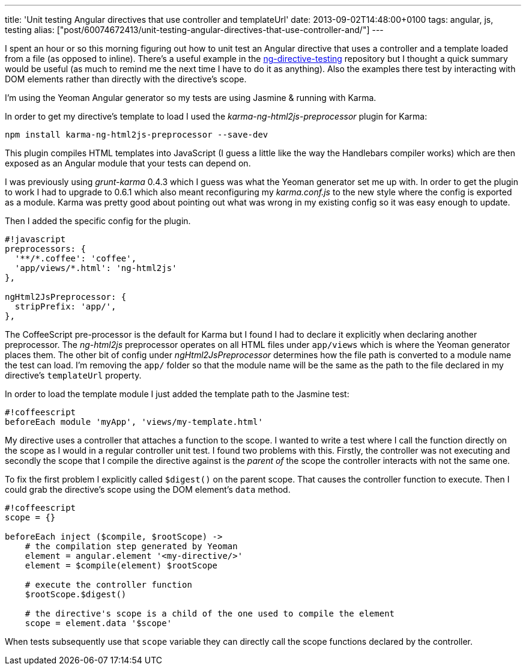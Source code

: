 ---
title: 'Unit testing Angular directives that use controller and templateUrl'
date: 2013-09-02T14:48:00+0100
tags: angular, js, testing
alias: ["post/60074672413/unit-testing-angular-directives-that-use-controller-and/"]
---

I spent an hour or so this morning figuring out how to unit test an Angular directive that uses a controller and a template loaded from a file (as opposed to inline). There's a useful example in the https://github.com/vojtajina/ng-directive-testing[ng-directive-testing] repository but I thought a quick summary would be useful (as much to remind me the next time I have to do it as anything). Also the examples there test by interacting with DOM elements rather than directly with the directive's scope.

I'm using the Yeoman Angular generator so my tests are using Jasmine & running with Karma.

In order to get my directive's template to load I used the _karma-ng-html2js-preprocessor_ plugin for Karma:

----------------------------------------------------
npm install karma-ng-html2js-preprocessor --save-dev
----------------------------------------------------

This plugin compiles HTML templates into JavaScript (I guess a little like the way the Handlebars compiler works) which are then exposed as an Angular module that your tests can depend on.

I was previously using _grunt-karma_ 0.4.3 which I guess was what the Yeoman generator set me up with. In order to get the plugin to work I had to upgrade to 0.6.1 which also meant reconfiguring my _karma.conf.js_ to the new style where the config is exported as a module. Karma was pretty good about pointing out what was wrong in my existing config so it was easy enough to update.

Then I added the specific config for the plugin.

----------------------------------
#!javascript
preprocessors: {
  '**/*.coffee': 'coffee',
  'app/views/*.html': 'ng-html2js'
},

ngHtml2JsPreprocessor: {
  stripPrefix: 'app/',
},
----------------------------------

The CoffeeScript pre-processor is the default for Karma but I found I had to declare it explicitly when declaring another preprocessor. The _ng-html2js_ preprocessor operates on all HTML files under `app/views` which is where the Yeoman generator places them. The other bit of config under _ngHtml2JsPreprocessor_ determines how the file path is converted to a module name the test can load. I'm removing the `app/` folder so that the module name will be the same as the path to the file declared in my directive's `templateUrl` property.

In order to load the template module I just added the template path to the Jasmine test:

---------------------------------------------------
#!coffeescript
beforeEach module 'myApp', 'views/my-template.html'
---------------------------------------------------

My directive uses a controller that attaches a function to the scope. I wanted to write a test where I call the function directly on the scope as I would in a regular controller unit test. I found two problems with this. Firstly, the controller was not executing and secondly the scope that I compile the directive against is the _parent of_ the scope the controller interacts with not the same one.

To fix the first problem I explicitly called `$digest()` on the parent scope. That causes the controller function to execute. Then I could grab the directive's scope using the DOM element's `data` method.

-----------------------------------------------------------------------------
#!coffeescript
scope = {}

beforeEach inject ($compile, $rootScope) ->
    # the compilation step generated by Yeoman
    element = angular.element '<my-directive/>'
    element = $compile(element) $rootScope

    # execute the controller function
    $rootScope.$digest()

    # the directive's scope is a child of the one used to compile the element
    scope = element.data '$scope'
-----------------------------------------------------------------------------

When tests subsequently use that `scope` variable they can directly call the scope functions declared by the controller.
